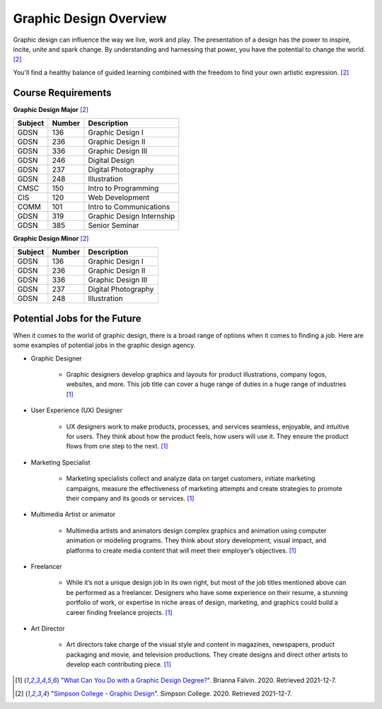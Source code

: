Graphic Design Overview
=======================


.. image:: simpsongd_logo.jpg
    :width: 300px
    :align: center


Graphic design can influence the way we live, work and play. The presentation
of a design has the power to inspire, incite, unite and spark change. By
understanding and harnessing that power, you have the potential to change the
world. [#f2]_

You'll find a healthy balance of guided learning combined with the freedom to
find your own artistic expression. [#f2]_

Course Requirements
-------------------

**Graphic Design Major** [#f2]_

========= ======== =========================
Subject   Number   Description
========= ======== =========================
GDSN      136      Graphic Design I
GDSN      236      Graphic Design II
GDSN      336      Graphic Design III
GDSN      246      Digital Design
GDSN      237      Digital Photography
GDSN      248      Illustration
CMSC      150      Intro to Programming
CIS       120      Web Development
COMM      101      Intro to Communications
GDSN      319      Graphic Design Internship
GDSN      385      Senior Seminar
========= ======== =========================

**Graphic Design Minor** [#f2]_

========= ======== ========================
Subject   Number   Description
========= ======== ========================
GDSN      136      Graphic Design I
GDSN      236      Graphic Design II
GDSN      336      Graphic Design III
GDSN      237      Digital Photography
GDSN      248      Illustration
========= ======== ========================

Potential Jobs for the Future
-----------------------------

When it comes to the world of graphic design, there is a broad range of options
when it comes to finding a job. Here are some examples of potential jobs in the
graphic design agency.

* Graphic Designer

    * Graphic designers develop graphics and layouts for product illustrations,
      company logos, websites, and more. This job title can cover a huge range of
      duties in a huge range of industries [#f1]_
* User Experience (UX) Designer

    * UX designers work to make products, processes, and services seamless,
      enjoyable, and intuitive for users. They think about how the product feels,
      how users will use it. They ensure the product flows from one step to the
      next. [#f1]_
* Marketing Specialist

    * Marketing specialists collect and analyze data on target customers,
      initiate marketing campaigns, measure the effectiveness of marketing attempts
      and create strategies to promote their company and its goods or services. [#f1]_
* Multimedia Artist or animator

    * Multimedia artists and animators design complex graphics and animation
      using computer animation or modeling programs. They think about story
      development, visual impact, and platforms to create media content that will
      meet their employer’s objectives. [#f1]_
* Freelancer

    * While it’s not a unique design job in its own right, but most of the job
      titles mentioned above can be performed as a freelancer. Designers who have
      some experience on their resume, a stunning portfolio of work, or expertise
      in niche areas of design, marketing, and graphics could build a career finding
      freelance projects. [#f1]_
* Art Director

    * Art directors take charge of the visual style and content in magazines,
      newspapers, product packaging and movie, and television productions. They
      create designs and direct other artists to develop each contributing piece. [#f1]_


.. [#f1] "`What Can You Do with a Graphic Design Degree? <https://www.rasmussen.edu/
   degrees/design/blog/what-can-you-do-with-graphic-design-degree/>`_".
   Brianna Falvin. 2020. Retrieved 2021-12-7.

.. [#f2] "`Simpson College - Graphic Design <https://simpson.edu/academics/departments/
   academics/graphic-design/>`_".
   Simpson College. 2020. Retrieved 2021-12-7.
